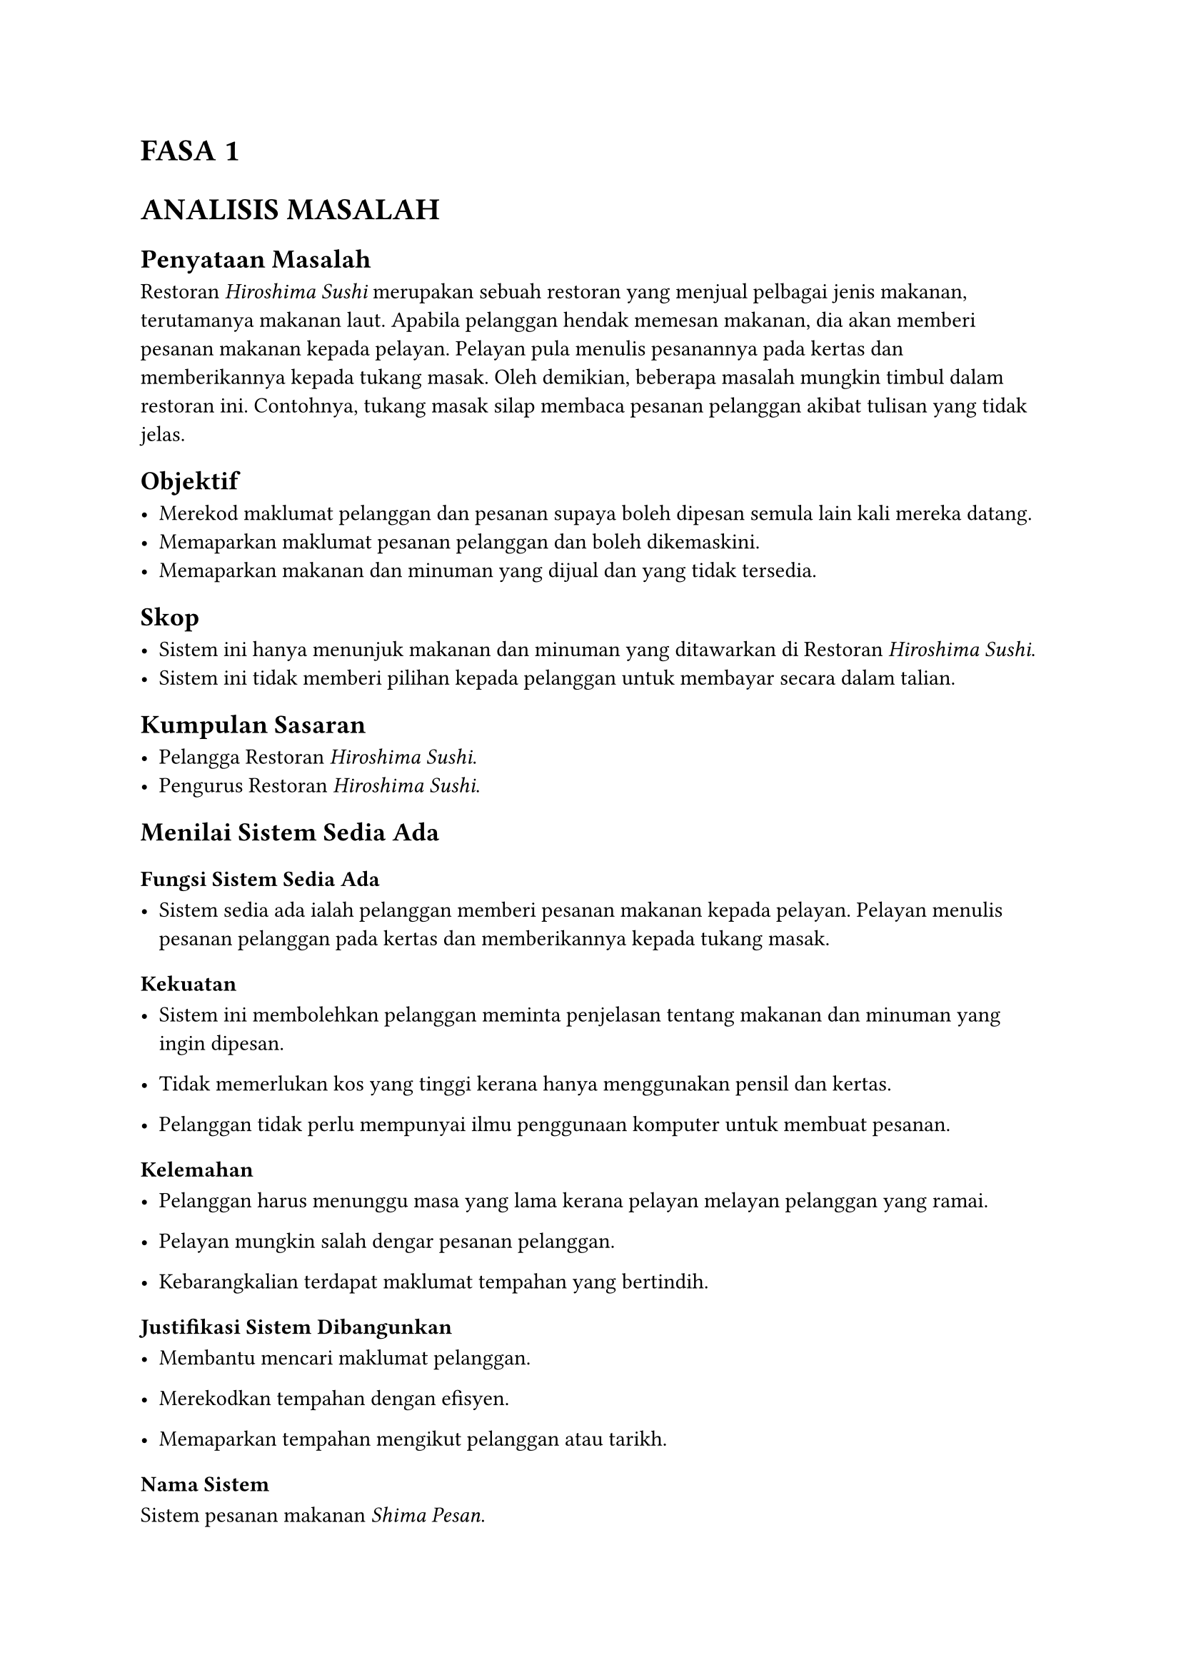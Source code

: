 = FASA 1
#heading(numbering: none, outlined: false, [ANALISIS MASALAH])

== Penyataan Masalah

Restoran _Hiroshima Sushi_ merupakan sebuah restoran yang menjual pelbagai jenis makanan, terutamanya makanan laut.
Apabila pelanggan hendak memesan makanan, dia akan memberi pesanan makanan kepada pelayan.
Pelayan pula menulis pesanannya pada kertas dan memberikannya kepada tukang masak.
Oleh demikian, beberapa masalah mungkin timbul dalam restoran ini.
Contohnya, tukang masak silap membaca pesanan pelanggan akibat tulisan yang tidak jelas.

== Objektif

- Merekod maklumat pelanggan dan pesanan supaya boleh dipesan semula lain kali mereka datang.
- Memaparkan maklumat pesanan pelanggan dan boleh dikemaskini.
- Memaparkan makanan dan minuman yang dijual dan yang tidak tersedia.

== Skop

- Sistem ini hanya menunjuk makanan dan minuman yang ditawarkan di Restoran _Hiroshima Sushi_.
- Sistem ini tidak memberi pilihan kepada pelanggan untuk membayar secara dalam talian.

== Kumpulan Sasaran

- Pelangga Restoran _Hiroshima Sushi_.
- Pengurus Restoran _Hiroshima Sushi_.

== Menilai Sistem Sedia Ada

=== Fungsi Sistem Sedia Ada

- Sistem sedia ada ialah pelanggan memberi pesanan makanan kepada pelayan. Pelayan menulis pesanan pelanggan pada kertas dan memberikannya kepada tukang masak.

=== Kekuatan

- Sistem ini membolehkan pelanggan meminta penjelasan tentang makanan dan minuman yang ingin dipesan.

- Tidak memerlukan kos yang tinggi kerana hanya menggunakan pensil dan kertas.

- Pelanggan tidak perlu mempunyai ilmu penggunaan komputer untuk membuat pesanan.

=== Kelemahan

- Pelanggan harus menunggu masa yang lama kerana pelayan melayan pelanggan yang ramai.

- Pelayan mungkin salah dengar pesanan pelanggan.

- Kebarangkalian terdapat maklumat tempahan yang bertindih.

=== Justifikasi Sistem Dibangunkan

- Membantu mencari maklumat pelanggan.

- Merekodkan tempahan dengan efisyen.

- Memaparkan tempahan mengikut pelanggan atau tarikh.

=== Nama Sistem

Sistem pesanan makanan _Shima Pesan_.

== Tempoh Projek

#show table: some => block()[
    #set par(justify: false, leading: 0.5em)
    #set align(center)
    #some
]
#set table.cell(align: left)
#show table: set text(size: 10pt)

#table(
    columns: (1fr,) + 16 * (auto,),
    align: center,
    table.header(
        table.cell(rowspan: 3, align: horizon, [*Perkara*]),
        table.cell(colspan: 16, align: center, [*Bulan*]),
        table.cell(colspan: 4, align: center, [*Ogos*]),
        table.cell(colspan: 4, align: center, [*September*]),
        table.cell(colspan: 4, align: center, [*November*]),
        table.cell(colspan: 4, align: center, [*Disember*]),
        [1], [2], [3], [4],
        [1], [2], [3], [4],
        [1], [2], [3], [4],
        [1], [2], [3], [4],
    ),
    [Pelajar menerima taklimat daripada guru.],
    table.cell(fill: lime, []),
    table.cell(fill: lime, []),
    [], [],
    [], [], [], [],
    [], [], [], [],
    [], [], [], [],
    table.cell(colspan: 17, align: left, fill: black, [#text(fill: white, weight: "bold", "Fasa 1")]),
    [1.0 Menganalisis masalah],
    [], [], table.cell(fill: green, []), [],
    [], [], [], [],
    [], [], [], [],
    [], [], [], [],
    [1.1 Penyataan masalah],
    [], [], table.cell(fill: green, []), [],
    [], [], [], [],
    [], [], [], [],
    [], [], [], [],
    [1.2 Objektif],
    [], [], table.cell(fill: green, []), [],
    [], [], [], [],
    [], [], [], [],
    [], [], [], [],
    [1.3 Skop],
    [], [], table.cell(fill: green, []), [],
    [], [], [], [],
    [], [], [], [],
    [], [], [], [],
    [1.4 Kumpulan sasaran],
    [], [], table.cell(fill: green, []), [],
    [], [], [], [],
    [], [], [], [],
    [], [], [], [],
    [1.5 Menilai sistem sedia ada],
    [], [], table.cell(fill: green, []), [],
    [], [], [], [],
    [], [], [], [],
    [], [], [], [],
    [1.6 Tempoh projek],
    [], [], table.cell(fill: green, []), [],
    [], [], [], [],
    [], [], [], [],
    [], [], [], [],
    table.cell(colspan: 17, align: left, fill: black, [#text(fill: white, weight: "bold", "Fasa 2")]),
    [2.0 Mereka bentuk penyelesaian],
    [], [], [], [],
    [], [], [], [],
    [], [], [], [],
    [], [], [], [],
    [2.1 Algoritma],
    [], [], [], [],
    [], table.cell(fill: yellow, []), [], [],
    [], [], [], [],
    [], [], [], [],
    [2.2 Gamba rajah perhubungan entiti (ERD)],
    [], [], [], [],
    [], [], table.cell(fill: yellow, []), [],
    [], [], [], [],
    [], [], [], [],
    [2.3 Penormalan],
    [], [], [], [],
    [], [], [], table.cell(fill: yellow, []),
    [], [], [], [],
    [], [], [], [],
    [2.4 Antara muka input dan output],
    [], [], [], [],
    [], [], [], table.cell(fill: yellow, []),
    [], [], [], [],
    [], [], [], [],
    [Penyelesaran skor oleh pentaksir luar],
    [], [], [], [],
    [], [], [], [],
    table.cell(fill: yellow, []), [], [], [], 
    [], [], [], [],
    [Penyelesaran skor oleh pentaksir luar],
    [], [], [], [],
    [], [], [], [],
    [], table.cell(fill: yellow, []), [], [], 
    [], [], [], [],
)

#table(
    columns: (1fr,) + 24 * (auto,),
    align: center,
    table.header(
        table.cell(rowspan: 3, align: horizon, [*Perkara*]),
        table.cell(colspan: 24, align: center, [*Bulan*]),
        table.cell(colspan: 4, align: center, [*Januari*]),
        table.cell(colspan: 4, align: center, [*Februari*]),
        table.cell(colspan: 4, align: center, [*Mac*]),
        table.cell(colspan: 4, align: center, [*April*]),
        table.cell(colspan: 4, align: center, [*Mei*]),
        table.cell(colspan: 4, align: center, [*Jun*]),
        [1], [2], [3], [4],
        [1], [2], [3], [4],
        [1], [2], [3], [4],
        [1], [2], [3], [4],
        [1], [2], [3], [4],
        [1], [2], [3], [4],
    ),
    table.cell(colspan: 25, align: left, fill: black, [#text(fill: white, weight: "bold", "Fasa 3")]),
    [3.1 Jadual],
    table.cell(fill: orange, []), [], [], [],
    [], [], [], [],
    [], [], [], [],
    [], [], [], [],
    [], [], [], [],
    [], [], [], [],
    [3.2 Borang],
    [], table.cell(fill: orange, []), table.cell(fill: orange, []), [],
    [], [], [], [],
    [], [], [], [],
    [], [], [], [],
    [], [], [], [],
    [], [], [], [],
    [3.3 Query],
    [], [], table.cell(fill: orange, []), table.cell(fill: orange, []),
    [], [], [], [],
    [], [], [], [],
    [], [], [], [],
    [], [], [], [],
    [], [], [], [],
    [3.4 Laporan],
    [], [], [], [],
    table.cell(fill: orange, []), table.cell(fill: orange, []), [], [],
    [], [], [], [],
    [], [], [], [],
    [], [], [], [],
    [], [], [], [],
    [3.5 Mengekod],
    [], [], [], [],
    [], [], [], table.cell(fill: orange, []),
table.cell(fill: orange, []), table.cell(fill: orange, []), table.cell(fill: orange, []), table.cell(fill: orange, []),
table.cell(fill: orange, []), table.cell(fill: orange, []), table.cell(fill: orange, []), table.cell(fill: orange, []),
    [], [], [], [],
    [], [], [], [],
    table.cell(colspan: 25, align: left, fill: black, [#text(fill: white, weight: "bold", "Fasa 4")]),
    [4.1 ralat sintaks],
    [], [], [], [],
    [], [], [], [],
    [], [], table.cell(fill: red, []), table.cell(fill: red, []),
table.cell(fill: red, []), table.cell(fill: red, []), table.cell(fill: red, []), table.cell(fill: red, []), 
    [], [], [], [],
    [], [], [], [],
    [4.2 ralat logik],
    [], [], [], [],
    [], [], [], [],
    [], [], table.cell(fill: red, []), table.cell(fill: red, []),
table.cell(fill: red, []), table.cell(fill: red, []), table.cell(fill: red, []), table.cell(fill: red, []), 
    [], [], [], [],
    [], [], [], [],
    [4.3 ralat masa larian],
    [], [], [], [],
    [], [], [], [],
    [], [], table.cell(fill: red, []), table.cell(fill: red, []),
table.cell(fill: red, []), table.cell(fill: red, []), table.cell(fill: red, []), table.cell(fill: red, []), 
    [], [], [], [],
    [], [], [], [],
    table.cell(colspan: 25, align: left, fill: black, [#text(fill: white, weight: "bold", "Fasa 5")]),
    [5.1 Laporan setiap fasa],
    [], [], [], [],
    [], [], [], [],
    [], [], [], [],
    [], [], [], [],
    [], [], table.cell(fill: purple, []), table.cell(fill: purple, []),
    [], [], [], [],
    [5.2 Sumber rujukan],
    [], [], [], [],
    [], [], [], [],
    [], [], [], [],
    [], [], [], [],
    [], [], [], table.cell(fill: purple, []),
    table.cell(fill: purple, []), [], [], [],
    [5.3 Penghargaan],
    [], [], [], [],
    [], [], [], [],
    [], [], [], [],
    [], [], [], [],
    [], [], [], [],
    table.cell(fill: purple, []), table.cell(fill: purple, []), [], [],
)
